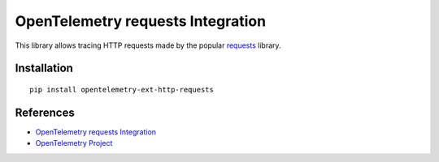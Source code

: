 OpenTelemetry requests Integration
==================================

|pypi|

.. |pypi| image:: https://badge.fury.io/py/opentelemetry-ext-http-requests.svg
   :target: https://pypi.org/project/opentelemetry-ext-http-requests/

This library allows tracing HTTP requests made by the popular
`requests <https://requests.kennethreitz.org/en/master/>`_ library.

Installation
------------

::

     pip install opentelemetry-ext-http-requests

References
----------

* `OpenTelemetry requests Integration <https://opentelemetry-python.readthedocs.io/en/latest/ext/http_requests/http_requests..html>`_
* `OpenTelemetry Project <https://opentelemetry.io/>`_
